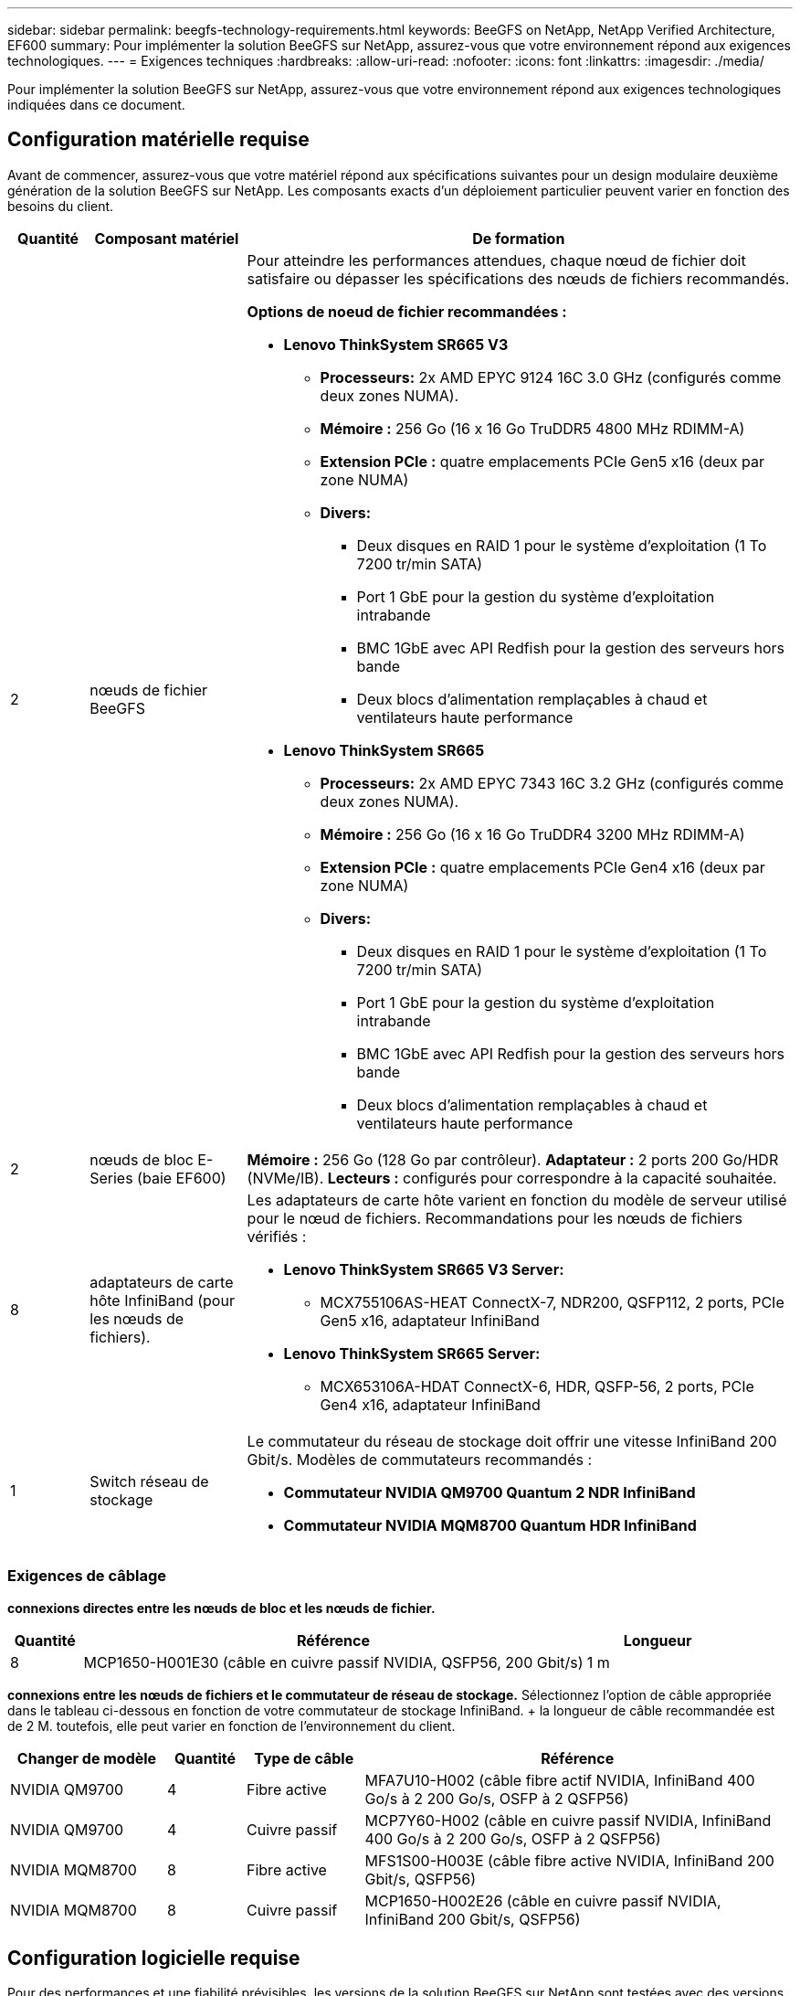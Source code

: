 ---
sidebar: sidebar 
permalink: beegfs-technology-requirements.html 
keywords: BeeGFS on NetApp, NetApp Verified Architecture, EF600 
summary: Pour implémenter la solution BeeGFS sur NetApp, assurez-vous que votre environnement répond aux exigences technologiques. 
---
= Exigences techniques
:hardbreaks:
:allow-uri-read: 
:nofooter: 
:icons: font
:linkattrs: 
:imagesdir: ./media/


[role="lead"]
Pour implémenter la solution BeeGFS sur NetApp, assurez-vous que votre environnement répond aux exigences technologiques indiquées dans ce document.



== Configuration matérielle requise

Avant de commencer, assurez-vous que votre matériel répond aux spécifications suivantes pour un design modulaire deuxième génération de la solution BeeGFS sur NetApp. Les composants exacts d'un déploiement particulier peuvent varier en fonction des besoins du client.

[cols="10%,20%,70%"]
|===
| Quantité | Composant matériel | De formation 


 a| 
2
 a| 
[[beegfs-file-nodes]]nœuds de fichier BeeGFS
 a| 
Pour atteindre les performances attendues, chaque nœud de fichier doit satisfaire ou dépasser les spécifications des nœuds de fichiers recommandés.

*Options de noeud de fichier recommandées :*

* *Lenovo ThinkSystem SR665 V3*
+
** *Processeurs:* 2x AMD EPYC 9124 16C 3.0 GHz (configurés comme deux zones NUMA).
** *Mémoire :* 256 Go (16 x 16 Go TruDDR5 4800 MHz RDIMM-A)
** *Extension PCIe :* quatre emplacements PCIe Gen5 x16 (deux par zone NUMA)
** *Divers:*
+
*** Deux disques en RAID 1 pour le système d'exploitation (1 To 7200 tr/min SATA)
*** Port 1 GbE pour la gestion du système d'exploitation intrabande
*** BMC 1GbE avec API Redfish pour la gestion des serveurs hors bande
*** Deux blocs d'alimentation remplaçables à chaud et ventilateurs haute performance




* *Lenovo ThinkSystem SR665*
+
** *Processeurs:* 2x AMD EPYC 7343 16C 3.2 GHz (configurés comme deux zones NUMA).
** *Mémoire :* 256 Go (16 x 16 Go TruDDR4 3200 MHz RDIMM-A)
** *Extension PCIe :* quatre emplacements PCIe Gen4 x16 (deux par zone NUMA)
** *Divers:*
+
*** Deux disques en RAID 1 pour le système d'exploitation (1 To 7200 tr/min SATA)
*** Port 1 GbE pour la gestion du système d'exploitation intrabande
*** BMC 1GbE avec API Redfish pour la gestion des serveurs hors bande
*** Deux blocs d'alimentation remplaçables à chaud et ventilateurs haute performance








| 2 | [[esseries-block-nodes]]nœuds de bloc E-Series (baie EF600)  a| 
*Mémoire :* 256 Go (128 Go par contrôleur). *Adaptateur :* 2 ports 200 Go/HDR (NVMe/IB). *Lecteurs :* configurés pour correspondre à la capacité souhaitée.



| 8 | [[infiniband-Adapters]]adaptateurs de carte hôte InfiniBand (pour les nœuds de fichiers).  a| 
Les adaptateurs de carte hôte varient en fonction du modèle de serveur utilisé pour le nœud de fichiers. Recommandations pour les nœuds de fichiers vérifiés :

* *Lenovo ThinkSystem SR665 V3 Server:*
+
** MCX755106AS-HEAT ConnectX-7, NDR200, QSFP112, 2 ports, PCIe Gen5 x16, adaptateur InfiniBand


* *Lenovo ThinkSystem SR665 Server:*
+
** MCX653106A-HDAT ConnectX-6, HDR, QSFP-56, 2 ports, PCIe Gen4 x16, adaptateur InfiniBand






| 1 | Switch réseau de stockage  a| 
Le commutateur du réseau de stockage doit offrir une vitesse InfiniBand 200 Gbit/s. Modèles de commutateurs recommandés :

* *Commutateur NVIDIA QM9700 Quantum 2 NDR InfiniBand*
* *Commutateur NVIDIA MQM8700 Quantum HDR InfiniBand*


|===


=== Exigences de câblage

[Bloc-fichier-câbles]*connexions directes entre les nœuds de bloc et les nœuds de fichier.*

[cols="10%,70%,20%"]
|===
| Quantité | Référence | Longueur 


| 8 | MCP1650-H001E30 (câble en cuivre passif NVIDIA, QSFP56, 200 Gbit/s) | 1 m 
|===
[File-switch-cables]*connexions entre les nœuds de fichiers et le commutateur de réseau de stockage.* Sélectionnez l'option de câble appropriée dans le tableau ci-dessous en fonction de votre commutateur de stockage InfiniBand. + la longueur de câble recommandée est de 2 M. toutefois, elle peut varier en fonction de l'environnement du client.

[cols="20%,10%,15%,55%"]
|===
| Changer de modèle | Quantité | Type de câble | Référence 


| NVIDIA QM9700 | 4 | Fibre active | MFA7U10-H002 (câble fibre actif NVIDIA, InfiniBand 400 Go/s à 2 200 Go/s, OSFP à 2 QSFP56) 


| NVIDIA QM9700 | 4 | Cuivre passif | MCP7Y60-H002 (câble en cuivre passif NVIDIA, InfiniBand 400 Go/s à 2 200 Go/s, OSFP à 2 QSFP56) 


| NVIDIA MQM8700 | 8 | Fibre active | MFS1S00-H003E (câble fibre active NVIDIA, InfiniBand 200 Gbit/s, QSFP56) 


| NVIDIA MQM8700 | 8 | Cuivre passif | MCP1650-H002E26 (câble en cuivre passif NVIDIA, InfiniBand 200 Gbit/s, QSFP56) 
|===


== Configuration logicielle requise

Pour des performances et une fiabilité prévisibles, les versions de la solution BeeGFS sur NetApp sont testées avec des versions spécifiques des composants logiciels requis pour implémenter la solution.



=== Configuration requise pour les nœuds de fichiers

[cols="20%,80%"]
|===
| Logiciel | Version 


 a| 
Red Hat Enterprise Linux
 a| 
Red Hat 9.3 Server Physical avec haute disponibilité (2 sockets).


IMPORTANT: Les nœuds de fichiers nécessitent un abonnement Red Hat Enterprise Linux Server valide et le module complémentaire haute disponibilité de Red Hat Enterprise Linux.



| Noyau Linux | 5.14.0-362.24.1.el9_3.x86_64 


| Pilotes InfiniBand / RDMA | MLNX_OFED_LINUX-23.10-3.2.2.0-LTS 


 a| 
Micrologiciel HCA
 a| 
*Firmware HCA ConnectX-7* FW: 28.39.1002 + PXE: 3.7.0201 + UEFI: 14.32.0012

*Firmware HCA ConnectX-6* FW: 20.31.1014 + PXE: 3.6.0403 + UEFI: 14.24.0013

|===


=== Exigences liées aux nœuds en mode bloc EF600

[cols="20%,80%"]
|===
| Logiciel | Version 


| SANtricity OS | 11.80.0 


| NVSRAM | N6000-880834-D08.dlp 


| Micrologiciel de lecteur | Dernière version disponible pour les modèles de lecteurs utilisés. 
|===


=== Configuration requise pour le déploiement de logiciels

Le tableau suivant répertorie les exigences logicielles déployées automatiquement dans le cadre du déploiement BeeGFS basé sur Ansible.

[cols="20%,80%"]
|===
| Logiciel | Version 


| BeeGFS | 7.4.4 


| Corosync | 3.1.5-4 


| Stimulateur cardiaque | 2.1.4-5 


| OpenSM  a| 
Openmm-5.17.2 (de MLNX_OFED_LINUX-23.10-3.2.2.0-LTS)

|===


=== Configuration requise pour le nœud de contrôle Ansible

La solution BeeGFS sur NetApp est déployée et gérée à partir d'un nœud de contrôle Ansible. Pour plus d'informations, reportez-vous à la section https://docs.ansible.com/ansible/latest/network/getting_started/basic_concepts.html["Documentation Ansible"^].

Les exigences logicielles répertoriées dans les tableaux suivants sont spécifiques à la version de la collection NetApp BeeGFS Ansible indiquée ci-dessous.

[cols="30%,70%"]
|===
| Logiciel | Version 


| Ansible | 6.x lorsqu'il est installé via pip : ansible-6.0.0 et ansible-core >= 2.13.0 


| Python | 3.9 (ou ultérieure) 


| Packs Python supplémentaires | Cryptographie-43.0.0, netaddr-1.3.0, ipaddr-2.2.0 


| Collection Ansible NetApp E-Series BeeGFS | 3.2.0 
|===